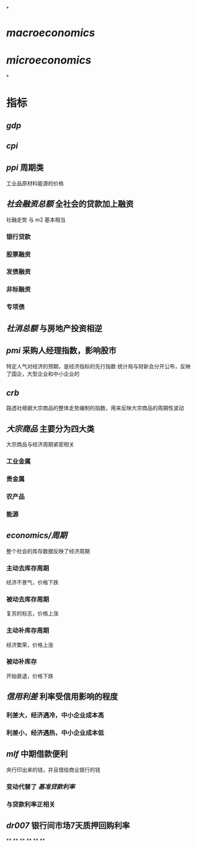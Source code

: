 *
* [[macroeconomics]]
* [[microeconomics]]
*
* 指标
** [[gdp]]
** [[cpi]]
** [[ppi]] 周期类
工业品原材料能源的价格
** [[社会融资总额]] 全社会的贷款加上融资
社融走势 与 m2 基本相当
*** 银行贷款
*** 股票融资
*** 发债融资
*** 非标融资
*** 专项债
** [[社消总额]] 与房地产投资相逆
** [[pmi]] 采购人经理指数，影响股市
特定人气对经济的预期，是经济指标的先行指数
统计局与财新会分开公布，反映了国企，大型企业和中小企业的
** [[crb]]
路透社根据大宗商品的整体走势编制的指数，用来反映大宗商品的周期性波动
** [[大宗商品]] 主要分为四大类
大宗商品与经济周期紧密相关
*** 工业金属
*** 贵金属
*** 农产品
*** 能源
** [[economics/周期]]
整个社会的库存数据反映了经济周期
*** 主动去库存周期
经济不景气，价格下跌
*** 被动去库存周期
复苏的标志，价格上涨
*** 主动补库存周期
经济繁荣，价格上涨
*** 被动补库存
开始衰退，价格下跌
** [[信用利差]] 利率受信用影响的程度
*** 利差大，经济遇冷，中小企业成本高
*** 利差小，经济遇热，中小企业成本低
** [[mlf]] 中期借款便利
央行印出来的钱，并且借给商业银行的钱
*** 变动代替了 [[基准贷款利率]]
*** 与贷款利率正相关
** [[dr007]] 银行间市场7天质押回购利率
**
**
**
**
**
**